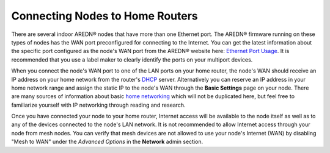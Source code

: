 ================================
Connecting Nodes to Home Routers
================================

There are several indoor AREDN® nodes that have more than one Ethernet port. The AREDN® firmware running on these types of nodes has the WAN port preconfigured for connecting to the Internet. You can get the latest information about the specific port configured as the node's WAN port from the AREDN® website here: `Ethernet Port Usage <http://downloads.arednmesh.org/snapshots/readme.md>`_. It is recommended that you use a label maker to clearly identify the ports on your multiport devices.

.. image:: _images/home-router-connection.png
   :alt:  Connect nodes to Internet through home router
   :align: center

When you connect the node's WAN port to one of the LAN ports on your home router, the node's WAN should receive an IP address on your home network from the router's `DHCP <https://en.wikipedia.org/wiki/Dynamic_Host_Configuration_Protocol>`_ server. Alternatively you can reserve an IP address in your home network range and assign the static IP to the node's WAN through the **Basic Settings** page on your node. There are many sources of information about basic `home networking <https://en.wikipedia.org/wiki/Home_network>`_ which will not be duplicated here, but feel free to familiarize yourself with IP networking through reading and research.

Once you have connected your node to your home router, Internet access will be available to the node itself as well as to any of the devices connected to the node's LAN network. It is not recommended to allow Internet access through your node from mesh nodes. You can verify that mesh devices are not allowed to use your node's Internet (WAN) by disabling "Mesh to WAN" under the *Advanced Options* in the **Network** admin section.
